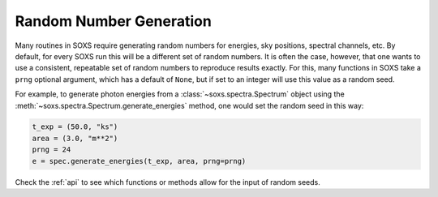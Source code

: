 .. _random-numbers:

Random Number Generation
------------------------

Many routines in SOXS require generating random numbers for energies, sky
positions, spectral channels, etc. By default, for every SOXS run this will
be a different set of random numbers. It is often the case, however, that one
wants to use a consistent, repeatable set of random numbers to reproduce results
exactly. For this, many functions in SOXS take a ``prng`` optional argument, 
which has a default of ``None``, but if set to an integer will use this value as
a random seed. 

For example, to generate photon energies from a :class:`~soxs.spectra.Spectrum`
object using the :meth:`~soxs.spectra.Spectrum.generate_energies` method, one 
would set the random seed in this way:

.. code-block:: python

    t_exp = (50.0, "ks")
    area = (3.0, "m**2")
    prng = 24
    e = spec.generate_energies(t_exp, area, prng=prng)

Check the :ref:`api` to see which functions or methods allow for the input of 
random seeds. 